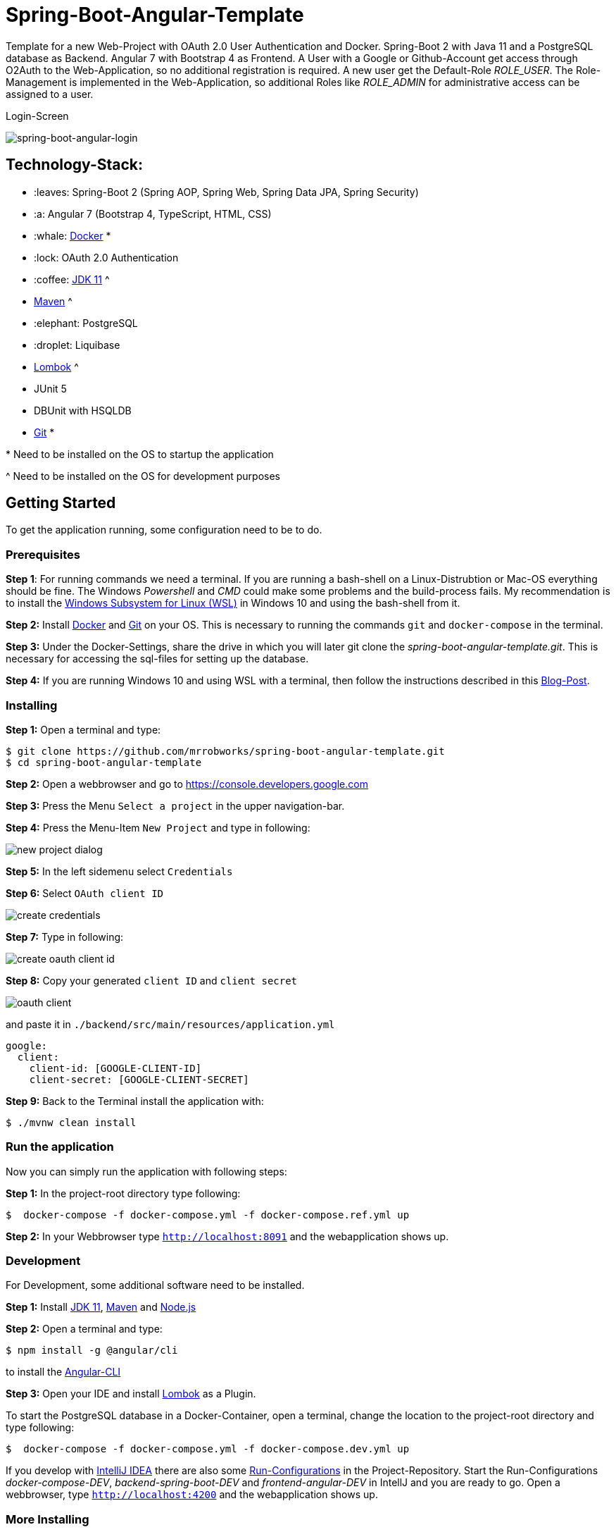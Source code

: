 = Spring-Boot-Angular-Template

Template for a new Web-Project with OAuth 2.0 User Authentication and Docker. Spring-Boot 2 with Java 11 and a
PostgreSQL database as Backend. Angular 7 with Bootstrap 4 as Frontend. A User with a Google or Github-Account
get access through O2Auth to the Web-Application, so no additional registration is required. A new user get the
Default-Role _ROLE_USER_. The Role-Management is implemented in the Web-Application, so additional Roles
like _ROLE_ADMIN_ for administrative access can be assigned to a user.

.Login-Screen
image:https://user-images.githubusercontent.com/37511144/54868460-edafea80-4d8c-11e9-829a-92912f192c29.png[spring-boot-angular-login]

== Technology-Stack:

* :leaves: Spring-Boot 2 (Spring AOP, Spring Web, Spring Data JPA, Spring Security)
* :a: Angular 7 (Bootstrap 4, TypeScript, HTML, CSS)
* :whale: https://www.docker.com/get-started[Docker] pass:[*]
* :lock: OAuth 2.0 Authentication
* :coffee: https://www.oracle.com/technetwork/java/javase/downloads/jdk11-downloads-5066655.html[JDK 11] pass:[^]
* https://maven.apache.org/download.cgi[Maven] pass:[^]
* :elephant: PostgreSQL
* :droplet: Liquibase
* https://projectlombok.org/download[Lombok] pass:[^]
* JUnit 5
* DBUnit with HSQLDB
* https://git-scm.com/downloads[Git] pass:[*]

pass:[*] Need to be installed on the OS to startup the application

pass:[^] Need to be installed on the OS for development purposes

== Getting Started
To get the application running, some configuration need to be to do.

=== Prerequisites
*Step 1*: For running commands we need a terminal. If you are running a bash-shell on a Linux-Distrubtion
or Mac-OS everything should be fine. The Windows _Powershell_ and _CMD_ could make some problems and
the build-process fails. My recommendation is to install the
https://docs.microsoft.com/de-de/windows/wsl/install-win10[Windows Subsystem for Linux (WSL)]
in Windows 10 and using the bash-shell from it.

*Step 2:* Install  https://www.docker.com/get-started[Docker] and https://git-scm.com/downloads[Git] on your OS. This is
necessary to running the commands `git` and `docker-compose` in the terminal.

*Step 3:* Under the Docker-Settings, share the drive in which you will later git clone the
_spring-boot-angular-template.git_. This is necessary for accessing the sql-files for setting up the
database.

*Step 4:*
If you are running Windows 10 and using WSL with a terminal, then follow the instructions described in
this https://nickjanetakis.com/blog/setting-up-docker-for-windows-and-wsl-to-work-flawlessly[Blog-Post].

=== Installing
*Step 1:* Open a terminal and type:
```bash
$ git clone https://github.com/mrrobworks/spring-boot-angular-template.git
$ cd spring-boot-angular-template
```

*Step 2:* Open a webbrowser and go to https://console.developers.google.com[https://console.developers.google.com]

*Step 3:* Press the Menu `Select a project` in the upper navigation-bar.

*Step 4:* Press the Menu-Item `New Project` and type in following:

image:https://user-images.githubusercontent.com/37511144/54868468-07513200-4d8d-11e9-98e1-de5b22a18899.png[new project dialog]

*Step 5:* In the left sidemenu select `Credentials`

*Step 6:* Select `OAuth client ID`

image:https://user-images.githubusercontent.com/37511144/54868416-7ed29180-4d8c-11e9-9969-15f1a1f87d59.png[create credentials]

*Step 7:* Type in following:

image:https://user-images.githubusercontent.com/37511144/54868440-c8bb7780-4d8c-11e9-9e74-073940271a51.png[create oauth client id]

*Step 8:* Copy your generated `client ID` and `client secret`

image:https://user-images.githubusercontent.com/37511144/54868470-13d58a80-4d8d-11e9-8b66-628f66cf5bee.png[oauth client]

and paste it in `./backend/src/main/resources/application.yml`

```
google:
  client:
    client-id: [GOOGLE-CLIENT-ID]
    client-secret: [GOOGLE-CLIENT-SECRET]
```

*Step 9:* Back to the Terminal install the application with:
```bash
$ ./mvnw clean install
```

=== Run the application

Now you can simply run the application with following steps:

*Step 1:* In the project-root directory type following:
```bash
$  docker-compose -f docker-compose.yml -f docker-compose.ref.yml up
```

*Step 2:* In your Webbrowser type `http://localhost:8091` and the webapplication shows up.

=== Development

For Development, some additional software need to be installed.

*Step 1:*  Install https://www.oracle.com/technetwork/java/javase/downloads/jdk11-downloads-5066655.html[JDK 11],
https://maven.apache.org/download.cgi[Maven] and https://nodejs.org/en/[Node.js]

*Step 2:* Open a terminal and type:
```bash
$ npm install -g @angular/cli
```
to install the https://cli.angular.io/[Angular-CLI]

*Step 3:* Open your IDE and install https://projectlombok.org/download[Lombok] as a Plugin.

To start the PostgreSQL database in a Docker-Container, open a terminal, change the location to
the project-root directory and type following:
```bash
$  docker-compose -f docker-compose.yml -f docker-compose.dev.yml up
```

If you develop with https://www.jetbrains.com/idea/[IntelliJ IDEA] there are also some
https://github.com/mrrobworks/spring-boot-angular-template/tree/master/.idea/runConfigurations[Run-Configurations]
in the Project-Repository. Start the Run-Configurations _docker-compose-DEV_, _backend-spring-boot-DEV_
and _frontend-angular-DEV_ in IntellJ and you are ready to go. Open a webbrowser, type `http://localhost:4200`
and the webapplication shows up.

=== More Installing

If you want to add an additional O2Auth for Github, do following:

*Step 1:* Open a webbrowser and go to https://github.com/settings/profile[https://github.com/settings/profile]

*Step 2:* Press on the left navigation side menu the Menu-Item `Developer-Settings`

*Step 3:* In the _Developer Settings_ dialog press the button `Register a new application`

image:https://user-images.githubusercontent.com/37511144/54868426-a9244f00-4d8c-11e9-81f8-5550819da14e.png[github-developer-settings]

*Step 4:* In the _Register a new OAuth application_ dialog type in following:

image:https://user-images.githubusercontent.com/37511144/54868432-bb9e8880-4d8c-11e9-926f-fbca57e7f8dd.png[github-register-oauth]

*Step 5:* Copy your generated `Client ID` and `Client Secret`

image:https://user-images.githubusercontent.com/37511144/54868423-97db4280-4d8c-11e9-9d96-2e760e716ddc.png[github-client-id-secret]

and paste it in `./backend/src/main/resources/application.yml`

```
github:
  client:
    client-id: [GITHUB-CLIENT-ID]
    client-secret: [GITHUB-CLIENT-SECRET]
```

*Step 6:* Open a Terminal, go the project root-directory and install the application with:
```bash
$ ./mvnw clean install
```

Unfortunately github is not allowing adding more than one _Homepage URL_ and _Authorization callback URL_.
So for development purposes the Google-O2Auth should be prefered.

=== Troubleshooting

*Trouble 1:* When installing the application with `./mvnw clean install` and you getting a error like this:
```
[ERROR] Get https://registry-1.docker.io/v2/: net/http: request canceled while waiting for connection (Client.Timeout exceeded while awaiting headers)
[WARNING] An attempt failed, will retry 1 more times
org.apache.maven.plugin.MojoExecutionException: Could not build image
```
then restart the Docker deamon and the error should be gone.

*Trouble 2:* Using CMD or Powershell in Windows and install the application with `mvnw.cmd clean install` it
appears following:

```
[INFO] > cd bin && ng build --prod
[INFO]
[ERROR] 'ng' is not recognized as an internal or external command,
[ERROR] operable program or batch file.
```

This is usually a problem when installing the application with CMD or Powershell. The command `ng`
from the Angular-CLI is not recognized correctly. You need to install _Node.js_ and _Angular-CLI_
and then set the corresponding Windows-Evironment-Path variables. Also you can change in frontend/package.json
the following:

```
"scripts": {
    "ng": "ng",
    "start": "ng serve --proxy-config proxy.conf.json",
    "build": "ng build --prod",
    "test": "ng test",
    "lint": "ng lint",
    "e2e": "ng e2e"
  }
```
== TODOs
- [ ] Microservices from this Projekt for creating github-repositories
- [x] User-Roles Access on custom sites / elements
- [x] Angular / CSS / Bootstrap (Angular-Material Implemented)
- [x] Profile in OAuthSecurityConfiguration (Google, Github)
- [x] User-Role-assignment through webapplication
- [x] Save LoggedIn User to Session
- [ ] CRUD Roles for Administrator of the Application
- [x] Building Docker-Image with Spring-Boot and Angular
- [ ] Comment Function for Blog-Entries (after successful login with userid)
- [ ] Create schema.sql and data.sql for script based data initialization
(spring.jpa.hibernate.ddl-auto=none / spring.datasource.initialize=true)
- [ ] Create ViewModel-Beans for each JPA-Model-Entity-Bean
- [ ] Remove DB-Unit, instead use Mockito
- [ ] WebMvcTest for REST-Controller (mockMvc)
- [ ] Swagger with OAuth2 or BasicAuth
- [ ] Add spring-boot-devtools
- [ ] Changing return types of REST-Controllers to ResponseEntity
- [ ] Validation Rules in backend-model classes (Java Bean Validation API, JSR-303,
javax.validation.constraints.\*, org.hibernate.validator.constraints.\*)
- [ ] H2 embedded database in scope runtime for development, postgres for production / docker
- [ ] Using var for local variables
- [ ] Using EntityGraph for JPA (instead FetchType.EAGER)
- [ ] Add Swagger Documentation to REST-Controllers
- [ ] application.properties change to application.yml
- [ ] Update README.md with actual installation instructions for development and how to setup
Intellij / Docker. Add Port 8091 to Images.
- [ ] application-external.properties to yml and add installation instructions to README.md
- [ ] Login-Site Radio-Button Google and Github link to /login and /login/github
- [ ] Fix .gitignore file
- [ ] DB-Setup in backend or module dbsetup
